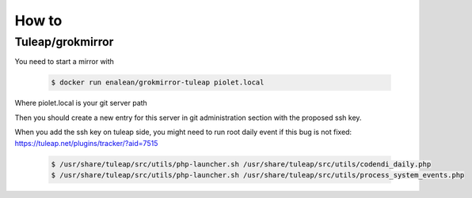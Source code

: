 How to
======

Tuleap/grokmirror
-----------------

You need to start a mirror with

  .. code-block:: bash

    $ docker run enalean/grokmirror-tuleap piolet.local

Where piolet.local is your git server path

Then you should create a new entry for this server in git administration
section with the proposed ssh key.

When you add the ssh key on tuleap side, you might need to run root daily event
if this bug is not fixed: https://tuleap.net/plugins/tracker/?aid=7515

  .. code-block:: bash

    $ /usr/share/tuleap/src/utils/php-launcher.sh /usr/share/tuleap/src/utils/codendi_daily.php
    $ /usr/share/tuleap/src/utils/php-launcher.sh /usr/share/tuleap/src/utils/process_system_events.php

